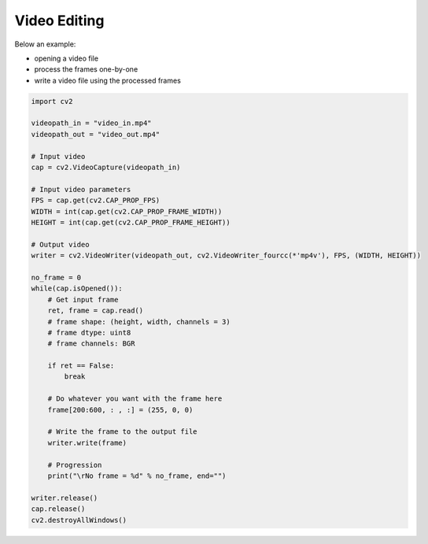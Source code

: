 Video Editing
=============

Below an example:

- opening a video file
- process the frames one-by-one 
- write a video file using the processed frames


.. code-block:: python

    import cv2

    videopath_in = "video_in.mp4"
    videopath_out = "video_out.mp4"

    # Input video
    cap = cv2.VideoCapture(videopath_in)

    # Input video parameters
    FPS = cap.get(cv2.CAP_PROP_FPS)
    WIDTH = int(cap.get(cv2.CAP_PROP_FRAME_WIDTH))
    HEIGHT = int(cap.get(cv2.CAP_PROP_FRAME_HEIGHT))

    # Output video
    writer = cv2.VideoWriter(videopath_out, cv2.VideoWriter_fourcc(*'mp4v'), FPS, (WIDTH, HEIGHT))

    no_frame = 0
    while(cap.isOpened()):
        # Get input frame
        ret, frame = cap.read()
        # frame shape: (height, width, channels = 3)
        # frame dtype: uint8
        # frame channels: BGR

        if ret == False:
            break

        # Do whatever you want with the frame here
        frame[200:600, : , :] = (255, 0, 0)

        # Write the frame to the output file
        writer.write(frame)

        # Progression
        print("\rNo frame = %d" % no_frame, end="")

    writer.release()
    cap.release()
    cv2.destroyAllWindows()
